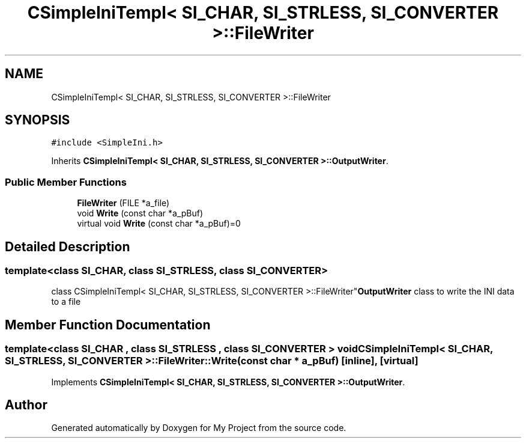 .TH "CSimpleIniTempl< SI_CHAR, SI_STRLESS, SI_CONVERTER >::FileWriter" 3 "Wed Feb 1 2023" "Version Version 0.0" "My Project" \" -*- nroff -*-
.ad l
.nh
.SH NAME
CSimpleIniTempl< SI_CHAR, SI_STRLESS, SI_CONVERTER >::FileWriter
.SH SYNOPSIS
.br
.PP
.PP
\fC#include <SimpleIni\&.h>\fP
.PP
Inherits \fBCSimpleIniTempl< SI_CHAR, SI_STRLESS, SI_CONVERTER >::OutputWriter\fP\&.
.SS "Public Member Functions"

.in +1c
.ti -1c
.RI "\fBFileWriter\fP (FILE *a_file)"
.br
.ti -1c
.RI "void \fBWrite\fP (const char *a_pBuf)"
.br
.in -1c
.in +1c
.ti -1c
.RI "virtual void \fBWrite\fP (const char *a_pBuf)=0"
.br
.in -1c
.SH "Detailed Description"
.PP 

.SS "template<class SI_CHAR, class SI_STRLESS, class SI_CONVERTER>
.br
class CSimpleIniTempl< SI_CHAR, SI_STRLESS, SI_CONVERTER >::FileWriter"\fBOutputWriter\fP class to write the INI data to a file 
.SH "Member Function Documentation"
.PP 
.SS "template<class SI_CHAR , class SI_STRLESS , class SI_CONVERTER > void \fBCSimpleIniTempl\fP< SI_CHAR, SI_STRLESS, SI_CONVERTER >::FileWriter::Write (const char * a_pBuf)\fC [inline]\fP, \fC [virtual]\fP"

.PP
Implements \fBCSimpleIniTempl< SI_CHAR, SI_STRLESS, SI_CONVERTER >::OutputWriter\fP\&.

.SH "Author"
.PP 
Generated automatically by Doxygen for My Project from the source code\&.
